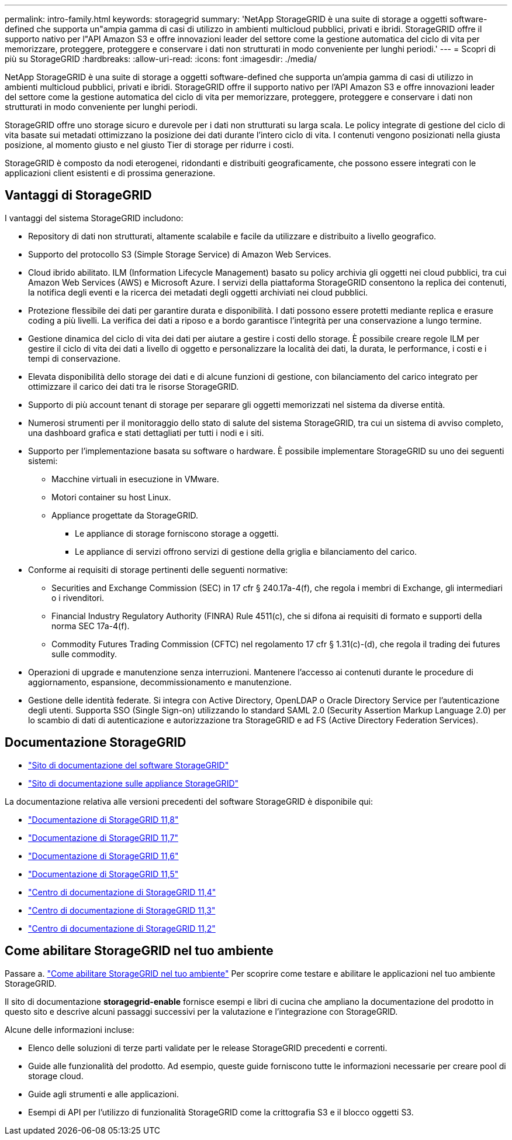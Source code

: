 ---
permalink: intro-family.html 
keywords: storagegrid 
summary: 'NetApp StorageGRID è una suite di storage a oggetti software-defined che supporta un"ampia gamma di casi di utilizzo in ambienti multicloud pubblici, privati e ibridi. StorageGRID offre il supporto nativo per l"API Amazon S3 e offre innovazioni leader del settore come la gestione automatica del ciclo di vita per memorizzare, proteggere, proteggere e conservare i dati non strutturati in modo conveniente per lunghi periodi.' 
---
= Scopri di più su StorageGRID
:hardbreaks:
:allow-uri-read: 
:icons: font
:imagesdir: ./media/


[role="lead"]
NetApp StorageGRID è una suite di storage a oggetti software-defined che supporta un'ampia gamma di casi di utilizzo in ambienti multicloud pubblici, privati e ibridi. StorageGRID offre il supporto nativo per l'API Amazon S3 e offre innovazioni leader del settore come la gestione automatica del ciclo di vita per memorizzare, proteggere, proteggere e conservare i dati non strutturati in modo conveniente per lunghi periodi.

StorageGRID offre uno storage sicuro e durevole per i dati non strutturati su larga scala. Le policy integrate di gestione del ciclo di vita basate sui metadati ottimizzano la posizione dei dati durante l'intero ciclo di vita. I contenuti vengono posizionati nella giusta posizione, al momento giusto e nel giusto Tier di storage per ridurre i costi.

StorageGRID è composto da nodi eterogenei, ridondanti e distribuiti geograficamente, che possono essere integrati con le applicazioni client esistenti e di prossima generazione.



== Vantaggi di StorageGRID

I vantaggi del sistema StorageGRID includono:

* Repository di dati non strutturati, altamente scalabile e facile da utilizzare e distribuito a livello geografico.
* Supporto del protocollo S3 (Simple Storage Service) di Amazon Web Services.
* Cloud ibrido abilitato. ILM (Information Lifecycle Management) basato su policy archivia gli oggetti nei cloud pubblici, tra cui Amazon Web Services (AWS) e Microsoft Azure. I servizi della piattaforma StorageGRID consentono la replica dei contenuti, la notifica degli eventi e la ricerca dei metadati degli oggetti archiviati nei cloud pubblici.
* Protezione flessibile dei dati per garantire durata e disponibilità. I dati possono essere protetti mediante replica e erasure coding a più livelli. La verifica dei dati a riposo e a bordo garantisce l'integrità per una conservazione a lungo termine.
* Gestione dinamica del ciclo di vita dei dati per aiutare a gestire i costi dello storage. È possibile creare regole ILM per gestire il ciclo di vita dei dati a livello di oggetto e personalizzare la località dei dati, la durata, le performance, i costi e i tempi di conservazione.
* Elevata disponibilità dello storage dei dati e di alcune funzioni di gestione, con bilanciamento del carico integrato per ottimizzare il carico dei dati tra le risorse StorageGRID.
* Supporto di più account tenant di storage per separare gli oggetti memorizzati nel sistema da diverse entità.
* Numerosi strumenti per il monitoraggio dello stato di salute del sistema StorageGRID, tra cui un sistema di avviso completo, una dashboard grafica e stati dettagliati per tutti i nodi e i siti.
* Supporto per l'implementazione basata su software o hardware. È possibile implementare StorageGRID su uno dei seguenti sistemi:
+
** Macchine virtuali in esecuzione in VMware.
** Motori container su host Linux.
** Appliance progettate da StorageGRID.
+
*** Le appliance di storage forniscono storage a oggetti.
*** Le appliance di servizi offrono servizi di gestione della griglia e bilanciamento del carico.




* Conforme ai requisiti di storage pertinenti delle seguenti normative:
+
** Securities and Exchange Commission (SEC) in 17 cfr § 240.17a-4(f), che regola i membri di Exchange, gli intermediari o i rivenditori.
** Financial Industry Regulatory Authority (FINRA) Rule 4511(c), che si difona ai requisiti di formato e supporti della norma SEC 17a-4(f).
** Commodity Futures Trading Commission (CFTC) nel regolamento 17 cfr § 1.31(c)-(d), che regola il trading dei futures sulle commodity.


* Operazioni di upgrade e manutenzione senza interruzioni. Mantenere l'accesso ai contenuti durante le procedure di aggiornamento, espansione, decommissionamento e manutenzione.
* Gestione delle identità federate. Si integra con Active Directory, OpenLDAP o Oracle Directory Service per l'autenticazione degli utenti. Supporta SSO (Single Sign-on) utilizzando lo standard SAML 2.0 (Security Assertion Markup Language 2.0) per lo scambio di dati di autenticazione e autorizzazione tra StorageGRID e ad FS (Active Directory Federation Services).




== Documentazione StorageGRID

* https://docs.netapp.com/us-en/storagegrid/["Sito di documentazione del software StorageGRID"^]
* https://docs.netapp.com/us-en/storagegrid-appliances/["Sito di documentazione sulle appliance StorageGRID"^]


La documentazione relativa alle versioni precedenti del software StorageGRID è disponibile qui:

* https://docs.netapp.com/us-en/storagegrid-118/index.html["Documentazione di StorageGRID 11,8"^]
* https://docs.netapp.com/us-en/storagegrid-117/index.html["Documentazione di StorageGRID 11,7"^]
* https://docs.netapp.com/us-en/storagegrid-116/index.html["Documentazione di StorageGRID 11,6"^]
* https://docs.netapp.com/us-en/storagegrid-115/index.html["Documentazione di StorageGRID 11,5"^]
* https://docs.netapp.com/sgws-114/index.jsp["Centro di documentazione di StorageGRID 11,4"^]
* https://docs.netapp.com/sgws-113/index.jsp["Centro di documentazione di StorageGRID 11,3"^]
* https://docs.netapp.com/sgws-112/index.jsp["Centro di documentazione di StorageGRID 11,2"^]




== Come abilitare StorageGRID nel tuo ambiente

Passare a. https://docs.netapp.com/us-en/storagegrid-enable/index.html["Come abilitare StorageGRID nel tuo ambiente"^] Per scoprire come testare e abilitare le applicazioni nel tuo ambiente StorageGRID.

Il sito di documentazione *storagegrid-enable* fornisce esempi e libri di cucina che ampliano la documentazione del prodotto in questo sito e descrive alcuni passaggi successivi per la valutazione e l'integrazione con StorageGRID.

Alcune delle informazioni incluse:

* Elenco delle soluzioni di terze parti validate per le release StorageGRID precedenti e correnti.
* Guide alle funzionalità del prodotto. Ad esempio, queste guide forniscono tutte le informazioni necessarie per creare pool di storage cloud.
* Guide agli strumenti e alle applicazioni.
* Esempi di API per l'utilizzo di funzionalità StorageGRID come la crittografia S3 e il blocco oggetti S3.

